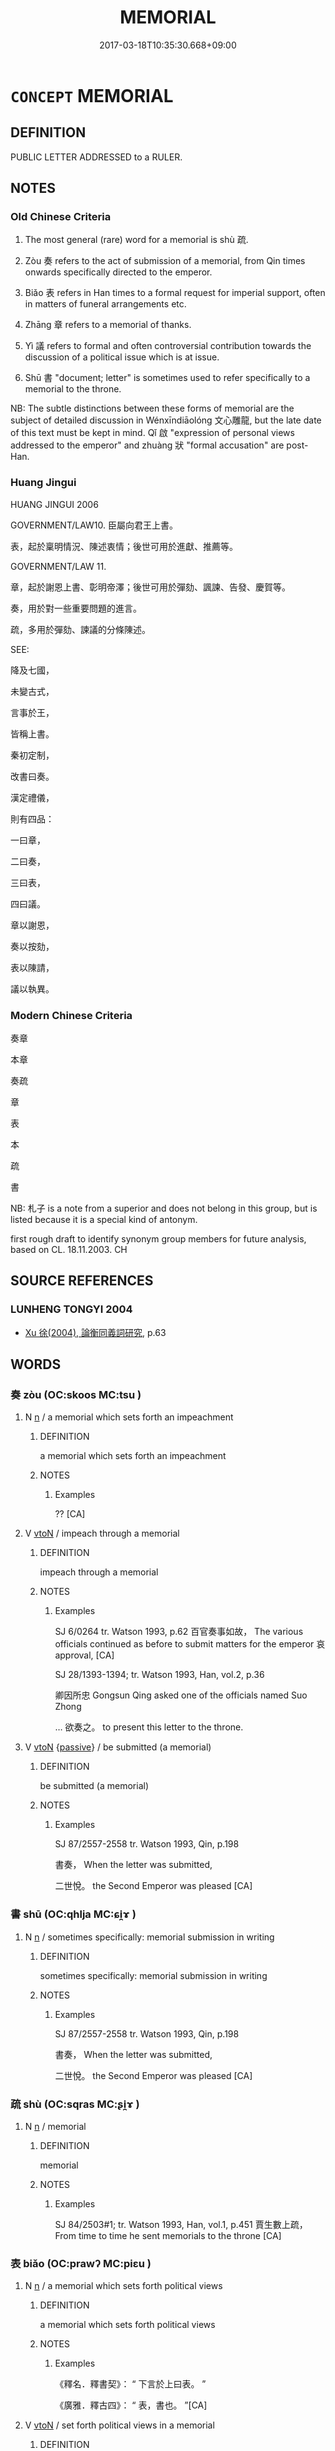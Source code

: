 # -*- mode: mandoku-tls-view -*-
#+TITLE: MEMORIAL
#+DATE: 2017-03-18T10:35:30.668+09:00        
#+STARTUP: content
* =CONCEPT= MEMORIAL
:PROPERTIES:
:CUSTOM_ID: uuid-1f218f8a-453c-4707-97d3-b6c636db82f9
:TR_ZH: 奏章
:TR_OCH: 疏
:END:
** DEFINITION

PUBLIC LETTER ADDRESSED to a RULER.

** NOTES

*** Old Chinese Criteria
1. The most general (rare) word for a memorial is shù 疏.

2. Zòu 奏 refers to the act of submission of a memorial, from Qin times onwards specifically directed to the emperor.

2. Biǎo 表 refers in Han times to a formal request for imperial support, often in matters of funeral arrangements etc.

3. Zhāng 章 refers to a memorial of thanks.

4. Yì 議 refers to formal and often controversial contribution towards the discussion of a political issue which is at issue.

5. Shū 書 "document; letter" is sometimes used to refer specifically to a memorial to the throne.



NB: The subtle distinctions between these forms of memorial are the subject of detailed discussion in Wénxīndiāolóng 文心雕龍, but the late date of this text must be kept in mind. Qǐ 啟 "expression of personal views addressed to the emperor" and zhuàng 狀 "formal accusation" are post-Han.

*** Huang Jingui
HUANG JINGUI 2006

GOVERNMENT/LAW10. 臣屬向君王上書。

表，起於稟明情況、陳述衷情；後世可用於進獻、推薦等。

GOVERNMENT/LAW 11.

章，起於謝恩上書、彰明帝澤；後世可用於彈劾、諷諫、告發、慶賀等。

奏，用於對一些重要問題的進言。

疏，多用於彈劾、諫議的分條陳述。

SEE:

降及七國，

未變古式，

言事於王，

皆稱上書。

秦初定制，

改書曰奏。

漢定禮儀，

則有四品：

一曰章，

二曰奏，

三曰表，

四曰議。

章以謝恩，

奏以按劾，

表以陳請，

議以執異。

*** Modern Chinese Criteria
奏章

本章

奏疏

章

表

本

疏

書

NB: 札子 is a note from a superior and does not belong in this group, but is listed because it is a special kind of antonym.

first rough draft to identify synonym group members for future analysis, based on CL. 18.11.2003. CH

** SOURCE REFERENCES
*** LUNHENG TONGYI 2004
 - [[cite:LUNHENG-TONGYI-2004][Xu 徐(2004), 論衡同義詞研究]], p.63

** WORDS
   :PROPERTIES:
   :VISIBILITY: children
   :END:
*** 奏 zòu (OC:skoos MC:tsu )
:PROPERTIES:
:CUSTOM_ID: uuid-489c41dc-403d-4ab8-8013-6119a994d6c5
:Char+: 奏(37,6/9) 
:GY_IDS+: uuid-6a071d3c-571e-49ed-a4b1-34459dbcbe6d
:PY+: zòu     
:OC+: skoos     
:MC+: tsu     
:END: 
**** N [[tls:syn-func::#uuid-8717712d-14a4-4ae2-be7a-6e18e61d929b][n]] / a memorial which sets forth an impeachment
:PROPERTIES:
:CUSTOM_ID: uuid-ec50deed-9de3-4b10-b38d-0e2d7471630e
:WARRING-STATES-CURRENCY: 3
:END:
****** DEFINITION

a memorial which sets forth an impeachment

****** NOTES

******* Examples
?? [CA]

**** V [[tls:syn-func::#uuid-fbfb2371-2537-4a99-a876-41b15ec2463c][vtoN]] / impeach through a memorial
:PROPERTIES:
:CUSTOM_ID: uuid-a5cffb03-43d0-4b69-8f87-5ddfdd847a59
:WARRING-STATES-CURRENCY: 5
:END:
****** DEFINITION

impeach through a memorial

****** NOTES

******* Examples
SJ 6/0264 tr. Watson 1993, p.62 百官奏事如故， The various officials continued as before to submit matters for the emperor 哀 approval, [CA]

SJ 28/1393-1394; tr. Watson 1993, Han, vol.2, p.36

 卿因所忠 Gongsun Qing asked one of the officials named Suo Zhong 

... 欲奏之。 to present this letter to the throne.



**** V [[tls:syn-func::#uuid-fbfb2371-2537-4a99-a876-41b15ec2463c][vtoN]] {[[tls:sem-feat::#uuid-988c2bcf-3cdd-4b9e-b8a4-615fe3f7f81e][passive]]} / be submitted (a memorial)
:PROPERTIES:
:CUSTOM_ID: uuid-7a37b6e8-4c5d-42f9-969d-32dc1090ef89
:WARRING-STATES-CURRENCY: 3
:END:
****** DEFINITION

be submitted (a memorial)

****** NOTES

******* Examples
SJ 87/2557-2558 tr. Watson 1993, Qin, p.198

 書奏， When the letter was submitted,

 二世悅。 the Second Emperor was pleased [CA]

*** 書 shū (OC:qhlja MC:ɕi̯ɤ )
:PROPERTIES:
:CUSTOM_ID: uuid-301565d8-c83e-42cd-91d7-b0dfc7b58e3e
:Char+: 書(73,6/10) 
:GY_IDS+: uuid-7cc155d0-dae4-4325-8ad0-e09ed5a1822e
:PY+: shū     
:OC+: qhlja     
:MC+: ɕi̯ɤ     
:END: 
**** N [[tls:syn-func::#uuid-8717712d-14a4-4ae2-be7a-6e18e61d929b][n]] / sometimes specifically: memorial submission in writing
:PROPERTIES:
:CUSTOM_ID: uuid-604e3864-82c3-4ebd-94a9-281310666277
:WARRING-STATES-CURRENCY: 3
:END:
****** DEFINITION

sometimes specifically: memorial submission in writing

****** NOTES

******* Examples
SJ 87/2557-2558 tr. Watson 1993, Qin, p.198

 書奏， When the letter was submitted,

 二世悅。 the Second Emperor was pleased [CA]

*** 疏 shù (OC:sqras MC:ʂi̯ɤ )
:PROPERTIES:
:CUSTOM_ID: uuid-827d982d-2490-4133-b6e6-295b0040cf0c
:Char+: 疏(103,7/12) 
:GY_IDS+: uuid-527e8abc-3306-42bc-8059-627ca7e98c2b
:PY+: shù     
:OC+: sqras     
:MC+: ʂi̯ɤ     
:END: 
**** N [[tls:syn-func::#uuid-8717712d-14a4-4ae2-be7a-6e18e61d929b][n]] / memorial
:PROPERTIES:
:CUSTOM_ID: uuid-813cecc7-73e5-4fbd-b5e6-edacb3bcb785
:WARRING-STATES-CURRENCY: 2
:END:
****** DEFINITION

memorial

****** NOTES

******* Examples
SJ 84/2503#1; tr. Watson 1993, Han, vol.1, p.451 賈生數上疏， From time to time he sent memorials to the throne [CA]

*** 表 biǎo (OC:prawʔ MC:piɛu )
:PROPERTIES:
:CUSTOM_ID: uuid-8d497edf-a686-49de-8348-f0253bab81ee
:Char+: 表(145,3/9) 
:GY_IDS+: uuid-6064302c-25e2-4718-9c4b-4fdf63a6cd7b
:PY+: biǎo     
:OC+: prawʔ     
:MC+: piɛu     
:END: 
**** N [[tls:syn-func::#uuid-8717712d-14a4-4ae2-be7a-6e18e61d929b][n]] / a memorial which sets forth political views
:PROPERTIES:
:CUSTOM_ID: uuid-fc5551f5-f2d1-4e78-ba51-832d5943110a
:WARRING-STATES-CURRENCY: 3
:END:
****** DEFINITION

a memorial which sets forth political views

****** NOTES

******* Examples
《釋名．釋書契》： “ 下言於上曰表。 ”

 《廣雅．釋古四》： “ 表，書也。 ”[CA]

**** V [[tls:syn-func::#uuid-fbfb2371-2537-4a99-a876-41b15ec2463c][vtoN]] / set forth political views in a memorial
:PROPERTIES:
:CUSTOM_ID: uuid-20f9bcb4-d5d1-4d15-bea1-35ada05f041d
:WARRING-STATES-CURRENCY: 3
:END:
****** DEFINITION

set forth political views in a memorial

****** NOTES

******* Examples
《釋名．釋書契》： “ 下言於上曰表。 ”

 《廣雅．釋古四》： “ 表，書也。 ”[CA]

*** 議 yì (OC:ŋrals MC:ŋiɛ )
:PROPERTIES:
:CUSTOM_ID: uuid-ea6be7c9-2088-4aac-b853-db7d13448d93
:Char+: 議(149,13/20) 
:GY_IDS+: uuid-a04541f9-fd5f-42a8-9d15-23762717bfc9
:PY+: yì     
:OC+: ŋrals     
:MC+: ŋiɛ     
:END: 
**** N [[tls:syn-func::#uuid-76be1df4-3d73-4e5f-bbc2-729542645bc8][nab]] {[[tls:sem-feat::#uuid-e8b7b671-bbc2-4146-ac30-52aaea08c87d][text]]} / a memorial or formal declaration
:PROPERTIES:
:CUSTOM_ID: uuid-83f5dbcf-62e5-4384-b6ae-36356b4f8576
:WARRING-STATES-CURRENCY: 3
:END:
****** DEFINITION

a memorial or formal declaration

****** NOTES

******* Examples
HF 30.15.10: (not allow the humble) to engage in formal deliberations at court about (matters pertaining to the noble); HF 4.1.30: engage in formal deliberations (often at court) on a certain subject of political interest

**** V [[tls:syn-func::#uuid-fbfb2371-2537-4a99-a876-41b15ec2463c][vtoN]] / propose formally, as a memorial
:PROPERTIES:
:CUSTOM_ID: uuid-cabc4725-c4c9-4246-b519-c7f6952347fe
:WARRING-STATES-CURRENCY: 3
:END:
****** DEFINITION

propose formally, as a memorial

****** NOTES

******* Examples
HF 34.11.89: declare openly (that he was not a servant of the Son of Heaven; HF 30.15.10: (not allow the humble) to engage in formal deliberations at court about (matters pertaining to the noble); HF 4.1.30: engage in formal deliberations (often at court) on a certain subject of political interest

*** 章 zhāng (OC:kjaŋ MC:tɕi̯ɐŋ )
:PROPERTIES:
:CUSTOM_ID: uuid-3a3fedca-724d-4d92-a366-b3fb47c0430a
:Char+: 章(180,2/11) 
:GY_IDS+: uuid-6577ecc0-6f53-441f-8fb2-cf630cdb1d9d
:PY+: zhāng     
:OC+: kjaŋ     
:MC+: tɕi̯ɐŋ     
:END: 
**** N [[tls:syn-func::#uuid-8717712d-14a4-4ae2-be7a-6e18e61d929b][n]] / a memorial which sets forth one's gratitude
:PROPERTIES:
:CUSTOM_ID: uuid-a60d0501-50a2-41c4-876b-f0c3e0f0d293
:WARRING-STATES-CURRENCY: 2
:END:
****** DEFINITION

a memorial which sets forth one's gratitude

****** NOTES

******* Examples
???? [CA]

*** 駁 bó (OC:praawɡ MC:pɣɔk )
:PROPERTIES:
:CUSTOM_ID: uuid-304a628c-04a4-48be-b7c4-97a196ea4f31
:Char+: 駁(187,4/14) 
:GY_IDS+: uuid-00f3494e-f34b-4e77-a12a-852ba49a6609
:PY+: bó     
:OC+: praawɡ     
:MC+: pɣɔk     
:END: 
**** N [[tls:syn-func::#uuid-8717712d-14a4-4ae2-be7a-6e18e61d929b][n]] / a memorial in which political views are expressed
:PROPERTIES:
:CUSTOM_ID: uuid-826f99eb-6bb9-435a-8960-23fe70510055
:END:
****** DEFINITION

a memorial in which political views are expressed

****** NOTES

**** V [[tls:syn-func::#uuid-fbfb2371-2537-4a99-a876-41b15ec2463c][vtoN]] / set forth a dissenting opinion (in a memorial)
:PROPERTIES:
:CUSTOM_ID: uuid-5fd4f484-8a79-43d5-a029-bc7d63ba1dc0
:WARRING-STATES-CURRENCY: 2
:END:
****** DEFINITION

set forth a dissenting opinion (in a memorial)

****** NOTES

******* Examples
HANSHU 顏師古注： “ 駁者，執意不同，猶如色之間雜。 ”[CA]

** BIBLIOGRAPHY
bibliography:../core/tlsbib.bib
